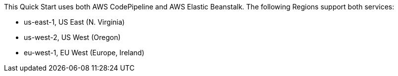 This Quick Start uses both AWS CodePipeline and AWS Elastic Beanstalk. The following Regions support both services:

* us-east-1, US East (N. Virginia)
* us-west-2, US West (Oregon)
* eu-west-1, EU West (Europe, Ireland)
